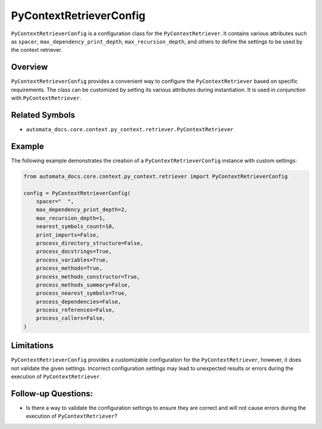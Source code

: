 PyContextRetrieverConfig
========================

``PyContextRetrieverConfig`` is a configuration class for the
``PyContextRetriever``. It contains various attributes such as
``spacer``, ``max_dependency_print_depth``, ``max_recursion_depth``, and
others to define the settings to be used by the context retriever.

Overview
--------

``PyContextRetrieverConfig`` provides a convenient way to configure the
``PyContextRetriever`` based on specific requirements. The class can be
customized by setting its various attributes during instantiation. It is
used in conjunction with ``PyContextRetriever``.

Related Symbols
---------------

-  ``automata_docs.core.context.py_context.retriever.PyContextRetriever``

Example
-------

The following example demonstrates the creation of a
``PyContextRetrieverConfig`` instance with custom settings:

.. code:: python

   from automata_docs.core.context.py_context.retriever import PyContextRetrieverConfig

   config = PyContextRetrieverConfig(
       spacer="  ",
       max_dependency_print_depth=2,
       max_recursion_depth=1,
       nearest_symbols_count=10,
       print_imports=False,
       process_directory_structure=False,
       process_docstrings=True,
       process_variables=True,
       process_methods=True,
       process_methods_constructor=True,
       process_methods_summary=False,
       process_nearest_symbols=True,
       process_dependencies=False,
       process_references=False,
       process_callers=False,
   )

Limitations
-----------

``PyContextRetrieverConfig`` provides a customizable configuration for
the ``PyContextRetriever``, however, it does not validate the given
settings. Incorrect configuration settings may lead to unexpected
results or errors during the execution of ``PyContextRetriever``.

Follow-up Questions:
--------------------

-  Is there a way to validate the configuration settings to ensure they
   are correct and will not cause errors during the execution of
   ``PyContextRetriever``?

